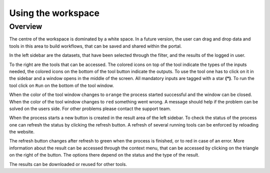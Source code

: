 ==============
Using the workspace
==============

Overview
========
The centre of the workspace is dominated by a white space. In a future version, the user can drag and drop data and
tools in this area to build workflows, that can be saved and shared within the portal.

In the left sidebar are the datasets, that have been selected through the filter, and the results of the logged in user.

To the right are the tools that can be accessed. The colored icons on top of the tool indicate the types of the inputs
needed, the colored icons on the bottom of the tool button indicate the outputs.
To use the tool one has to click on it in the sidebar and a window opens in the middle of the screen. All mandatory
inputs are tagged with a star **(*)**. To run the tool click on ``Run`` on the bottom of the tool window.

When the color of the tool window changes to ``orange`` the process started successful and the window can be closed.
When the color of the tool window changes to ``red`` something went wrong. A message should help if the problem can be
solved on the users side. For other problems please contact the support team.

When the process starts a new button is created in the result area of the left sidebar. To check the status of the
process one can refresh the status by clicking the refresh button. A refresh of several running tools can be enforced
by reloading the website.

The refresh button changes after refresh to green when the process is finished, or to red in case of an error. More
information about the result can be accessed through the context menu, that can be accessed by clicking on the triangle
on the right of the button. The options there depend on the status and the type of the result.

The results can be downloaded or reused for other tools.
